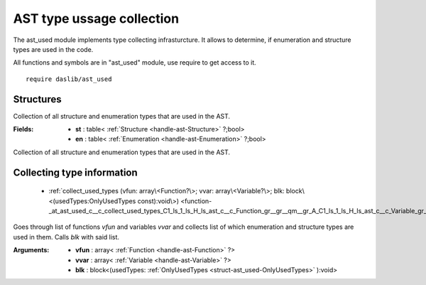 
.. _stdlib_ast_used:

==========================
AST type ussage collection
==========================

The ast_used module implements type collecting infrasturcture. It allows to determine, if enumeration and structure types are used in the code.

All functions and symbols are in "ast_used" module, use require to get access to it. ::

    require daslib/ast_used

++++++++++
Structures
++++++++++

.. _struct-ast_used-OnlyUsedTypes:

.. das:attribute:: OnlyUsedTypes

Collection of all structure and enumeration types that are used in the AST.

:Fields: * **st** : table< :ref:`Structure <handle-ast-Structure>` ?;bool>

         * **en** : table< :ref:`Enumeration <handle-ast-Enumeration>` ?;bool>

Collection of all structure and enumeration types that are used in the AST.

+++++++++++++++++++++++++++
Collecting type information
+++++++++++++++++++++++++++

  *  :ref:`collect_used_types (vfun: array\<Function?\>; vvar: array\<Variable?\>; blk: block\<(usedTypes:OnlyUsedTypes const):void\>) <function-_at_ast_used_c__c_collect_used_types_C1_ls_1_ls_H_ls_ast_c__c_Function_gr__gr__qm__gr_A_C1_ls_1_ls_H_ls_ast_c__c_Variable_gr__gr__qm__gr_A_CN_ls_usedTypes_gr_0_ls_CS_ls_ast_used_c__c_OnlyUsedTypes_gr__gr_1_ls_v_gr__builtin_>` 

.. _function-_at_ast_used_c__c_collect_used_types_C1_ls_1_ls_H_ls_ast_c__c_Function_gr__gr__qm__gr_A_C1_ls_1_ls_H_ls_ast_c__c_Variable_gr__gr__qm__gr_A_CN_ls_usedTypes_gr_0_ls_CS_ls_ast_used_c__c_OnlyUsedTypes_gr__gr_1_ls_v_gr__builtin_:

.. das:function:: collect_used_types(vfun: array<Function?>; vvar: array<Variable?>; blk: block<(usedTypes:OnlyUsedTypes const):void>)

Goes through list of functions `vfun` and variables `vvar` and collects list of which enumeration and structure types are used in them.
Calls `blk` with said list.


:Arguments: * **vfun** : array< :ref:`Function <handle-ast-Function>` ?>

            * **vvar** : array< :ref:`Variable <handle-ast-Variable>` ?>

            * **blk** : block<(usedTypes: :ref:`OnlyUsedTypes <struct-ast_used-OnlyUsedTypes>` ):void>


